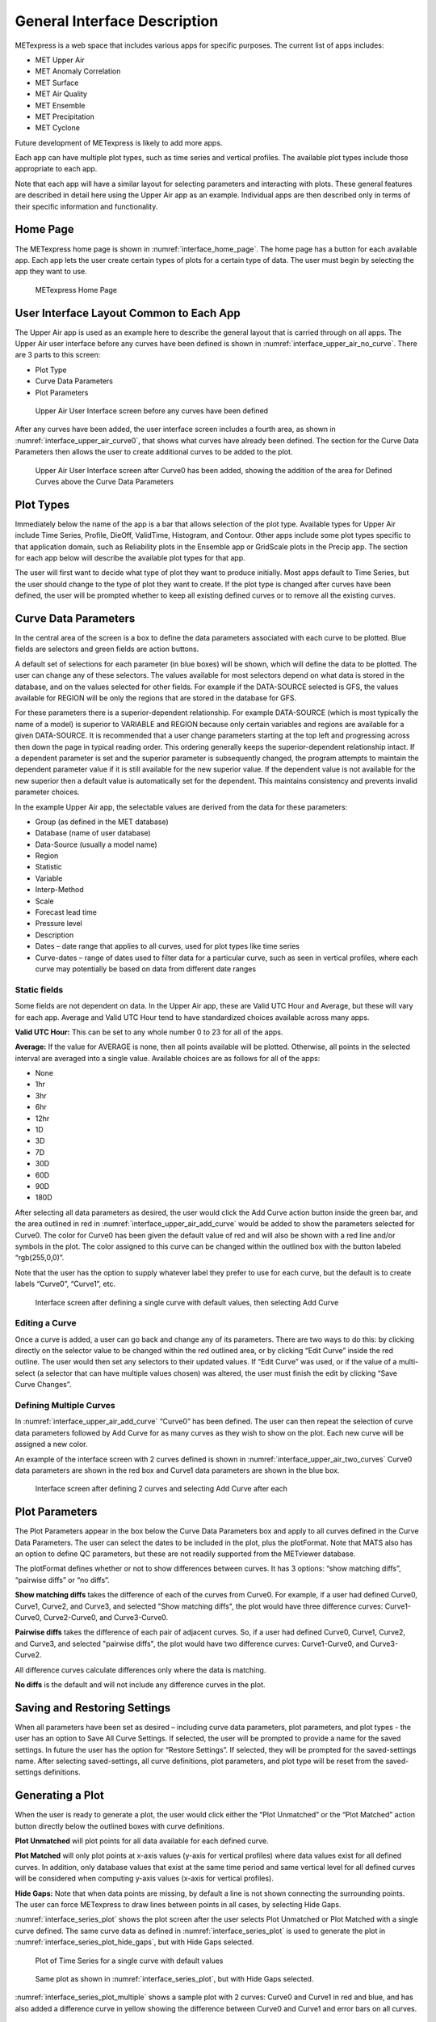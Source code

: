 .. _interface:

General Interface Description
=============================

METexpress is a web space that includes various apps for specific purposes.
The current list of apps includes:

* MET Upper Air
* MET Anomaly Correlation
* MET Surface
* MET Air Quality
* MET Ensemble
* MET Precipitation
* MET Cyclone

Future development of METexpress is likely to add more apps.

Each app can have multiple plot types, such as time series and vertical
profiles.  The available plot types include those appropriate to each app.

Note that each app will have a similar layout for selecting parameters and
interacting with plots.  These general features are described in detail
here using the Upper Air app as an example.  Individual apps are then
described only in terms of their specific information and functionality.

Home Page
_________

The METexpress home page is shown in :numref:`interface_home_page`. The home page has a
button for each available app.  Each app lets the user create certain types
of plots for a certain type of data.  The user must begin by selecting the
app they want to use.

.. _interface_home_page:
 
.. figure:: figure/interface_home_page.png
	    
	    METexpress Home Page

User Interface Layout Common to Each App
________________________________________

The Upper Air app is used as an example here to describe the general layout
that is carried through on all apps.  The Upper Air user interface before any
curves have been defined is shown in :numref:`interface_upper_air_no_curve`. There are 3 parts to
this screen:

* Plot Type
* Curve Data Parameters 
* Plot Parameters
 
.. _interface_upper_air_no_curve:

.. figure:: figure/interface_upper_air_no_curve.png

	    Upper Air User Interface screen before any curves have been defined

After any curves have been added, the user interface screen includes a
fourth area, as shown in :numref:`interface_upper_air_curve0`, that shows what curves have already
been defined.  The section for the Curve Data Parameters then allows the
user to create additional curves to be added to the plot.
 
.. _interface_upper_air_curve0:

.. figure:: figure/interface_upper_air_curve0.png

	    Upper Air User Interface screen after Curve0 has been added,
	    showing the addition of the area for Defined Curves above the
	    Curve Data Parameters
 
Plot Types
__________

Immediately below the name of the app is a bar that allows selection of the
plot type.  Available types for Upper Air include Time Series, Profile,
DieOff, ValidTime, Histogram, and Contour.  Other apps include some plot
types specific to that application domain, such as Reliability plots in the
Ensemble app or GridScale plots in the Precip app.  The section for each
app below will describe the available plot types for that app.

The user will first want to decide what type of plot they want to produce
initially.  Most apps default to Time Series, but the user should change to
the type of plot they want to create.  If the plot type is changed after
curves have been defined, the user will be prompted whether to keep all
existing defined curves or to remove all the existing curves.

Curve Data Parameters
_____________________

In the central area of the screen is a box to define the data parameters
associated with each curve to be plotted.  Blue fields are selectors and
green fields are action buttons.

A default set of selections for each parameter (in blue boxes) will be shown,
which will define the data to be plotted.  The user can change any of these
selectors. The values available for most selectors depend on what data is
stored in the database, and on the values selected for other fields.  For
example if the DATA-SOURCE selected is GFS, the values available for REGION
will be only the regions that are stored in the database for GFS.

For these parameters there is a superior-dependent relationship.  For example
DATA-SOURCE (which is most typically the name of a model) is superior to
VARIABLE and REGION because only certain variables and regions are available
for a given DATA-SOURCE.  It is recommended that a user change parameters
starting at the top left and progressing across then down the page in
typical reading order.  This ordering generally keeps the superior-dependent
relationship intact.  If a dependent parameter is set and the superior
parameter is subsequently changed, the program attempts to maintain the
dependent parameter value if it is still available for the new superior
value.  If the dependent value is not available for the new superior then a
default value is automatically set for the dependent.  This maintains
consistency and prevents invalid parameter choices.

In the example Upper Air app, the selectable values are derived from the
data for these parameters:

* Group (as defined in the MET database)
* Database (name of user database)
* Data-Source (usually a model name)
* Region
* Statistic
* Variable
* Interp-Method
* Scale
* Forecast lead time
* Pressure level
* Description 
* Dates – date range that applies to all curves, used for plot types like time series
* Curve-dates – range of dates used to filter data for a particular curve, such as seen in vertical profiles, where each curve may potentially be based on data from different date ranges

Static fields
^^^^^^^^^^^^^

Some fields are not dependent on data.  In the Upper Air app, these are
Valid UTC Hour and Average, but these will vary for each app. Average
and Valid UTC Hour tend to have standardized choices available across many apps.

**Valid UTC Hour:**
This can be set to any whole number 0 to 23 for all of the apps.

**Average:**
If the value for AVERAGE is none, then all points available will be plotted.
Otherwise, all points in the selected interval are averaged into a single
value.  Available choices are as follows for all of the apps:

* None
* 1hr
* 3hr
* 6hr
* 12hr
* 1D
* 3D
* 7D
* 30D
* 60D
* 90D
* 180D

After selecting all data parameters as desired, the user would click the Add
Curve action button inside the green bar, and the area outlined in red in
:numref:`interface_upper_air_add_curve` would be added to show the parameters selected for Curve0.
The color for Curve0 has been given the default value of red and will also
be shown with a red line and/or symbols in the plot.  The color assigned to
this curve can be changed within the outlined box with the button labeled
“rgb(255,0,0)”.

Note that the user has the option to supply whatever label they prefer to use
for each curve, but the default is to create labels “Curve0”, “Curve1”, etc.

.. _interface_upper_air_add_curve:

.. figure:: figure/interface_upper_air_add_curve.png

	    Interface screen after defining a single curve with default
	    values, then selecting Add Curve

Editing a Curve
^^^^^^^^^^^^^^^

Once a curve is added, a user can go back and change any of
its parameters. There are two ways to do this: by clicking directly on the
selector value to be changed within the red outlined area, or by clicking
“Edit Curve” inside the red outline. The user would then set any selectors
to their updated values. If “Edit Curve” was used, or if the value of a
multi-select (a selector that can have multiple values chosen) was altered,
the user must finish the edit by clicking “Save Curve Changes”.

Defining Multiple Curves
^^^^^^^^^^^^^^^^^^^^^^^^

In :numref:`interface_upper_air_add_curve` “Curve0” has been
defined.  The user can then repeat the selection of curve data parameters
followed by Add Curve for as many curves as they wish to show on the plot.
Each new curve will be assigned a new color.  

An example of the interface screen with 2 curves defined is shown in
:numref:`interface_upper_air_two_curves` Curve0 data parameters are shown in the red box
and Curve1 data parameters are shown  in the blue box.

.. _interface_upper_air_two_curves:

.. figure:: figure/interface_upper_air_two_curves.png

	    Interface screen after defining 2 curves and selecting
	    Add Curve after each

Plot Parameters
_______________

The Plot Parameters appear in the box below the Curve Data Parameters box
and apply to all curves defined in the Curve Data Parameters.  The user
can select the dates to be included in the plot, plus the plotFormat.
Note that MATS also has an option to define QC parameters, but these are
not readily supported from the METviewer database.

The plotFormat defines whether or not to show differences between curves.
It has 3 options: “show matching diffs”, “pairwise diffs” or “no diffs”.

**Show matching diffs** takes the difference of each of the curves from Curve0.
For example, if a user had defined Curve0, Curve1, Curve2, and Curve3, and
selected "Show matching diffs", the plot would have three difference curves:
Curve1-Curve0, Curve2-Curve0, and Curve3-Curve0.

**Pairwise diffs** takes the difference of each pair of adjacent curves. So,
if a user had defined Curve0, Curve1, Curve2, and Curve3, and selected
"pairwise diffs", the plot would have two difference curves: Curve1-Curve0,
and Curve3-Curve2.

All difference curves calculate differences only where the data is matching.

**No diffs** is the default and will not include any difference curves in the
plot.

Saving and Restoring Settings
_____________________________

When all parameters have been set as desired – including curve data
parameters, plot parameters, and plot types - the user has an option to
Save All Curve Settings.  If selected, the user will be prompted to provide
a name for the saved settings.  In future the user has the option for
“Restore Settings”.  If selected, they will be prompted for the
saved-settings name.  After selecting saved-settings, all curve definitions,
plot parameters, and plot type will be reset from the saved-settings
definitions.

Generating a Plot
_________________

When the user is ready to generate a plot, the user would click either the
“Plot Unmatched” or the “Plot Matched” action button directly below the
outlined boxes with curve definitions.  

**Plot Unmatched** will plot points for all data available for each defined
curve.

**Plot Matched** will only plot points at x-axis values (y-axis for vertical
profiles) where data values exist for all defined curves. In addition, only
database values that exist at the same time period and same vertical level
for all defined curves will be considered when computing y-axis values
(x-axis for vertical profiles).

**Hide Gaps:** Note that when data points are missing, by default a line is
not shown connecting the surrounding points.  The user can force METexpress
to draw lines between points in all cases, by selecting Hide Gaps.

:numref:`interface_series_plot` shows the plot screen after the user selects Plot
Unmatched or Plot Matched with a single curve defined. The same curve
data as defined in :numref:`interface_series_plot` is used to generate the plot
in :numref:`interface_series_plot_hide_gaps`, but with Hide Gaps selected.

.. _interface_series_plot:

.. figure:: figure/interface_series_plot.png

	    Plot of Time Series for a single curve with default values

.. _interface_series_plot_hide_gaps:

.. figure:: figure/interface_series_plot_hide_gaps.png

	    Same plot as shown in :numref:`interface_series_plot`, but with Hide Gaps
	    selected.
	    
:numref:`interface_series_plot_multiple` shows a sample plot with 2 curves: Curve0 and Curve1 in red and blue, and has also added a difference curve in yellow showing the difference between Curve0 and Curve1 and error bars on all curves.

.. _interface_series_plot_multiple:

.. figure:: figure/interface_series_plot_multiple.png

	    Plot with Multiple Curves for Time Series, including Error Bars
	    and Difference Curves.  The yellow curve shows the
	    difference between the red and blue curves.

User controls on plot screen
____________________________

After the plot has been produced, the user can interact with the plot in
various ways.  For example, the user might want to focus on one particular
area of the plot to examine more detail, or the user might want to change
titles, line widths, etc to produce a plot suitable for publication.
:numref:`interface_plot_controls` highlights the tools available to interact with a plot.

.. _interface_plot_controls:

.. figure:: figure/interface_plot_controls.png

	    Detail of plot controls from figure above

The user can choose to dynamically zoom in and out on the plot.  In order
to zoom in on a plot, the user can click and drag a box over the area of
interest on the graph, and the zoom level will be automatically adjusted
to reflect the bounds of the box. To zoom back out, the user should double
click on the plot or click the blue refresh button to the far right the
dark blue toolbar.

METexpress plots are produced with the graphing package Plotly, and as
such inherit a suite of basic graph controls from Plotly. These tools
appear in the upper right corner of the plot when a user hovers their
cursor over the graph area. From left to right, the Plotly tools allow
a user to:

* Icon 1) Save a low-resolution PNG of the plot (METexpress has a separate
  capability to save high-resolution PNGs, as described below).
* Icons 2-3) Toggle between clicking to zoom (default) and clicking to pan.
* Icons 4-5) Toggle between using a box to zoom or pan (default) and using
  a lasso.
* Icons 6-7) Zoom in or out while maintaining the current center point of
  the graph.
* Icon 8) Have Plotly guess what the appropriate zoom level is to best
  frame the plot contents.
* Icon 9) Reset the x- and y- axes to their original zoom and pan settings.
* Icon 10) Turn on/off lines that trace the cursor’s position on the x-
  and y- axes.
* Icons 11-12) Toggle between only displaying the data tooltip when the
  cursor is over a point (default), or always displaying the nearest
  tooltip to the user.
* Icon 13) Visit Plotly’s website.

Beyond the inherited Plotly controls, a number of buttons on the plot
screen allow the user to interact with the displayed plot.

The **Back** button will return the user to the main app page, where the
curve parameters were defined.  This would allow the user to modify the
plot definitions and re-plot.

The **Preview** button will copy the interactive plot into a separate window,
to store it for comparison with future plots. The plot preview window
also has the functionality to save each plot as a PDF or PNG.

The **Data Lineage** button displays all of the plot parameters, data queries,
point values, and other metadata in a JSON format.

The **Axes** button allows users to customize the plot axes.  This includes
options to change the x- and y-axis limits, labels, label font sizes,
and tick font sizes, as well as the plot legend font size and font color,
and the grid line weight and color. These modifications all occur instantly,
without the user having to regenerate the plot.

The **Y Linear/Log** button appears for profile plots, and allows users to
toggle between having a linear vertical scale (the default), and a
logarithmic one.

The **Equi-space X** button appears for threshold plots, and allows users to
toggle between having a linear x-axis scale (the default), and equally
spacing all of the returned threshold values.

The **Curve Styles** button allows users to customize the appearance of the
curves in the plot. Here, users can change each curve’s color, line style,
line weight, marker style, and marker weight.

The **Colorbar** button appears for contour plots, and allows users to
customize the appearance of the contours. Here, users can change the
colorbar label, colorbar range, colorbar stride, colormap being used,
the direction of the chosen colormap (normal or reversed), and whether
to interpolate over any null points in the graph.

The **Show/Hide** button allows users to show/hide individual curves, the
markers on individual curves, the error bars on individual curves (if
applicable), the bars of individual histograms (if plotting histograms),
the mean/median/stdev annotation corresponding to individual curves, and
the entry for each curve in the plot legend.

The **Edit Legend** button allows users to customize the legend text for each
curve. By default, the legend displays the curve label, followed by each
of the curve parameters contributing to that plot trace.

The **Filter Points** button allows users to hide certain points on the graph,
for quality control, to increase the time interval between each point, etc.
Users uncheck independent variable values that they wish to hide when the
Filter Points Modal appears.

The **Re-sample** button allows users to change the zoom level of the x-axis
and then re-query the database with the new x-axis limits. This has two
advantages. Firstly, if the user initially asked for too narrow a time
period on a time series, they can increase the x-axis limits to their new
time range of interest, click the Re-sample button, and receive a new plot
with the full time range, all without having to return to the main app
page. Secondly, if the user initially requested a large time period,
METexpress will downsample the returned data with the Largest Triangle
Three Buckets algorithm, in order to prevent huge datasets from slowing
down the user’s web browser. The user can zoom in on a time period of
interest, click Re-sample, and receive the full, un-downsampled dataset
for that smaller time range.

The **Re-cache** button forces METexpress to re-query the database in the event
of new data being ingested. For the most part, METexpress will cache
requested plots for eight hours, and if another user requests the identical
curve/plot parameters within that eight hours, METexpress will return its
cached plot, instead of re-generating it. Re-cache forces it to actually
re-retrieve the data from the database and remake the plot.

The **Text** button changes from the plot page to a text page, which displays
all of the data on the graph in tables, along with statistics relating to
each point, as shown in :numref:`interface_text_screen` for the plot in
:numref:`interface_series_plot_multiple`. These
data tables can be exported as CSV files by clicking the “Export” button
at the top (next to the “Data Lineage” button), so that users have the
option of creating their own plots from the queried data.

.. _interface_text_screen:

.. figure:: figure/interface_text_screen.png

	    Beginning of text screen for plot in :numref:`interface_series_plot_multiple`
    
The **blue refresh** button to the right of the text button will reset the
graph to its original pan and zoom settings, as well as reverting
any customization that the user has done to the axes or curves.

**Tool-tips**: On the graph itself, each point on each curve has an interactive
tool-tip. When a user mouses over a point, the tool-tip pops up, providing
details about that point’s x- and y-value and statistics.

**Error bars**: When the user clicks the “Plot Matched” action button instead
of “Plot Unmatched”, the points on the graphs will display error bars,
which are useful for comparing multiple curves. It should be noted,
however, that error bars will not display if each point only has one
database value contributing to it, as error bars are based on standard
deviation, and the standard deviation of one value is zero.
 
